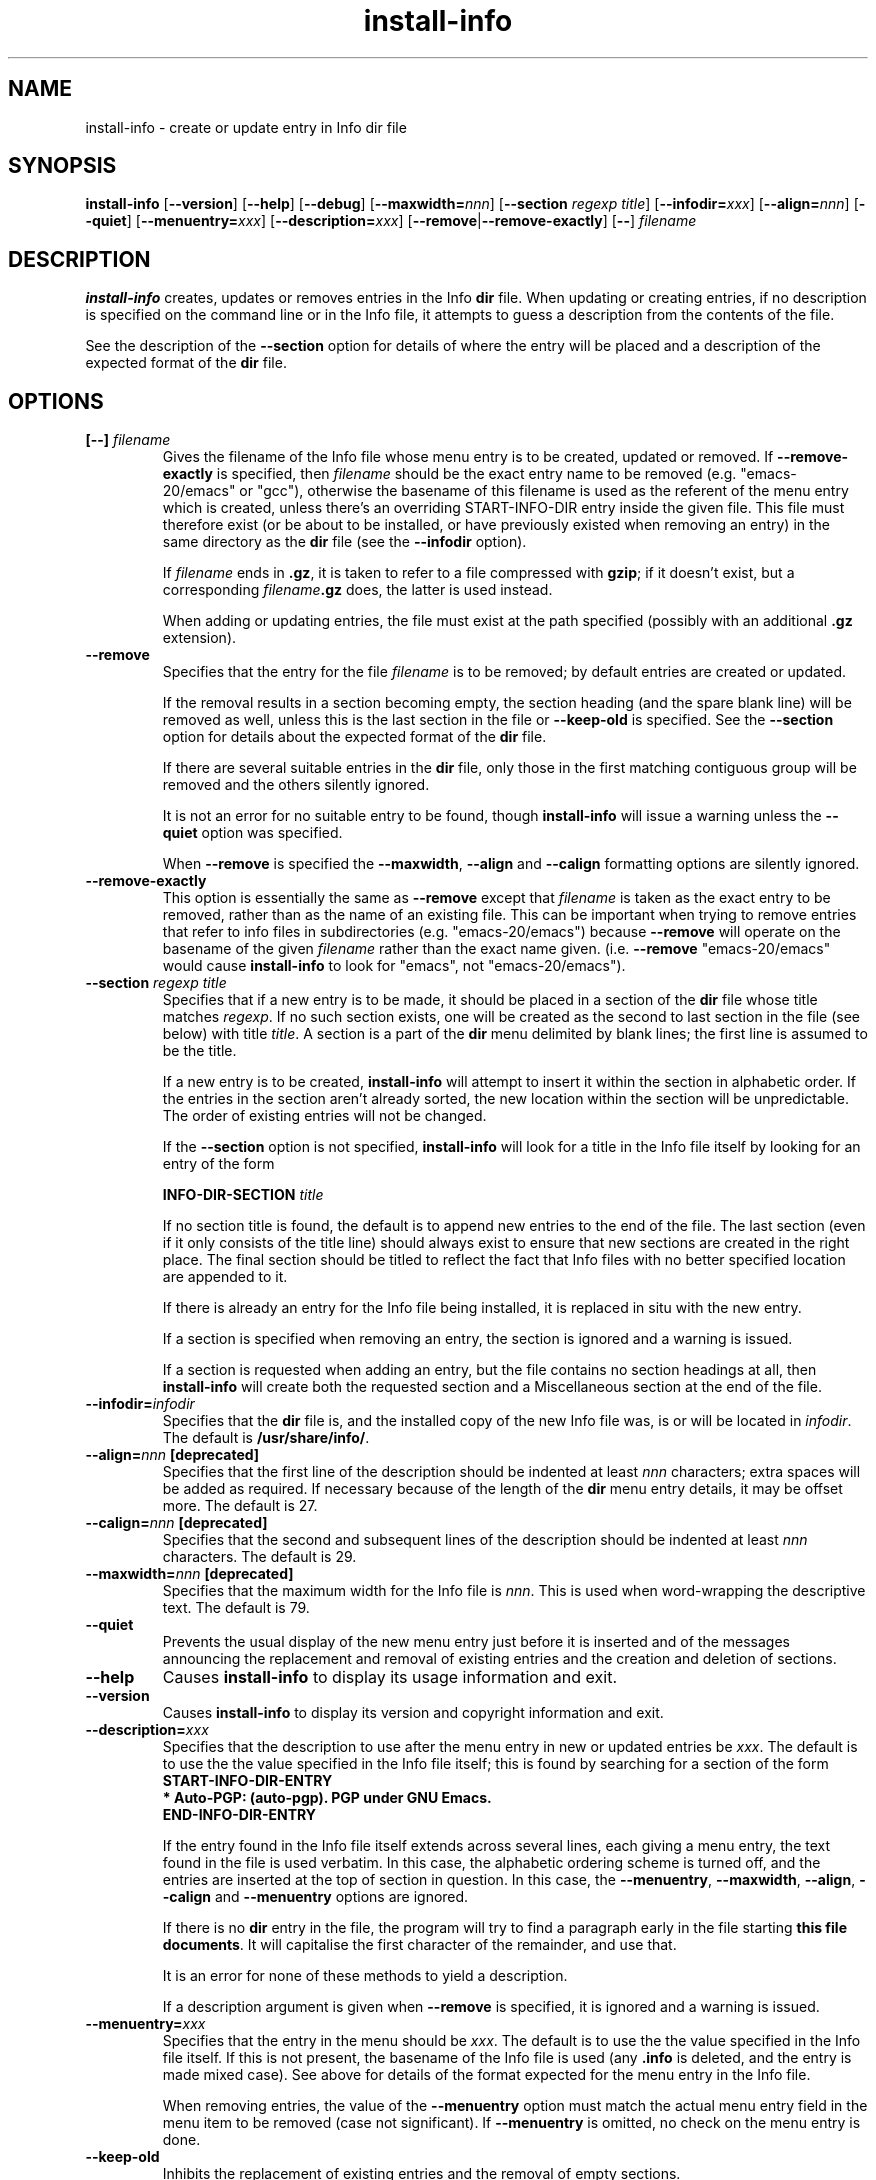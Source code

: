 .\" Install-info and this manpage are Copyright 1994 by Ian Jackson.
.\"
.\" This is free software; see the GNU General Public Licence version 2
.\" or later for copying conditions.  There is NO warranty.
.TH install\-info 8 "2007-07-18" "Debian Project" "dpkg utilities"
.SH NAME
install\-info \- create or update entry in Info dir file
.
.SH SYNOPSIS
.B install\-info
.RB [ \-\-version ]
.RB [ \-\-help ]
.RB [ \-\-debug ]
.RB [ \-\-maxwidth=\fInnn\fP ]
.RB [ "\-\-section \fIregexp\fP \fItitle\fP" ]
.RB [ \-\-infodir=\fIxxx\fP ]
.RB [ \-\-align=\fInnn\fP ]
.RB [ \-\-quiet ]
.RB [ \-\-menuentry=\fIxxx\fP ]
.RB [ \-\-description=\fIxxx\fP ]
.RB [ \-\-remove | \-\-remove\-exactly ]
.RB [ \-\- ]
.I filename
.
.SH DESCRIPTION
.B install\-info
creates, updates or removes entries in the Info
.B dir
file. When updating or creating entries, if no description is
specified on the command line or in the Info file, it attempts to guess
a description from the contents of the file.
.PP
See the description of the
.B \-\-section
option for details of where the entry will be placed and a description
of the expected format of the
.B dir
file.
.SH OPTIONS
.TP
.BI "[\-\-] " filename
Gives the filename of the Info file whose menu entry is to be created,
updated or removed. If
.B \-\-remove\-exactly
is specified, then
.I filename
should be the exact entry name to be removed (e.g. "emacs\-20/emacs" or
"gcc"), otherwise the basename of this filename is used as the
referent of the menu entry which is created, unless there's an
overriding START-INFO-DIR entry inside the given file. This file must
therefore exist (or be about to be installed, or have previously
existed when removing an entry) in the same directory as the
.B dir
file (see the
.B \-\-infodir
option).

If
.I filename
ends in \fB.gz\fP, it is taken to refer to a file compressed with \fBgzip\fP;
if it doesn't exist, but a corresponding
.IB filename .gz
does, the latter is used instead.

When adding or updating entries, the file must exist at the path
specified (possibly with an additional
.B .gz
extension).
.TP
.B \-\-remove
Specifies that the entry for the file
.I filename
is to be removed; by default entries are created or updated.

If the removal results in a section becoming empty, the section heading
(and the spare blank line) will be removed as well, unless this is the
last section in the file or
.B \-\-keep\-old
is specified. See the
.B \-\-section
option for details about the expected format of the
.B dir
file.

If there are several suitable entries in the
.B dir
file, only those in the first matching contiguous group will be removed
and the others silently ignored.

It is not an error for no suitable entry to be found, though
.B install\-info
will issue a warning unless the
.B \-\-quiet
option was specified.

When
.B \-\-remove
is specified the
.BR \-\-maxwidth ", " \-\-align " and " \-\-calign
formatting options are silently ignored.
.TP
.B \-\-remove\-exactly
This option is essentially the same as
.B \-\-remove
except that
.I filename
is taken as the exact entry to be removed, rather than as the name
of an existing file. This can be important when trying to remove
entries that refer to info files in subdirectories
(e.g. "emacs\-20/emacs") because
.B \-\-remove
will operate on the basename of the given
.I filename
rather than the exact name given. (i.e.
.B \-\-remove
"emacs\-20/emacs" would cause
.B install\-info
to look for "emacs", not "emacs\-20/emacs").
.TP
.BI "\-\-section " "regexp title"
Specifies that if a new entry is to be made, it should be placed in a
section of the
.B dir
file whose title matches
.IR regexp .
If no such section exists, one will be created as the second to last
section in the file (see below) with title
.IR title .
A section is a part of the
.B dir
menu delimited by blank lines; the first line is assumed to be the
title.

If a new entry is to be created,
.B install\-info
will attempt to insert it within the section in alphabetic order. If
the entries in the section aren't already sorted, the new location
within the section will be unpredictable. The order of existing
entries will not be changed.

If the
.B \-\-section
option is not specified,
.B install\-info
will look for a title in the Info file itself by looking for an entry
of the form

.br
.BI "INFO\-DIR\-SECTION" " title"
.br

If no section title is found, the default is to append new entries to
the end of the file. The last section (even if it only consists of the
title line) should always exist to ensure that new sections are
created in the right place. The final section should be titled to
reflect the fact that Info files with no better specified location
are appended to it.

If there is already an entry for the Info file being installed, it is
replaced in situ with the new entry.

If a section is specified when removing an entry, the section is
ignored and a warning is issued.

If a section is requested when adding an entry, but the file contains
no section headings at all, then
.B install\-info
will create both the requested section and a Miscellaneous section at
the end of the file.
.TP
.BI \-\-infodir= infodir
Specifies that the
.B dir
file is, and the installed copy of the new Info file was, is or will
be located in
.IR infodir .
The default is
.BR /usr/share/info/ .
.TP
.BI \-\-align= nnn " [deprecated]"
Specifies that the first line of the description should be indented at
least
.I nnn
characters; extra spaces will be added as required. If necessary
because of the length of the
.B dir
menu entry details, it may be offset more. The default is 27.
.TP
.BI \-\-calign= nnn " [deprecated]"
Specifies that the second and subsequent lines of the description
should be indented at least
.I nnn
characters. The default is 29.
.TP
.BI \-\-maxwidth= nnn " [deprecated]"
Specifies that the maximum width for the Info file is
.IR nnn .
This is used when word-wrapping the descriptive text.
The default is 79.
.TP
.B \-\-quiet
Prevents the usual display of the new menu entry just before it is
inserted and of the messages announcing the replacement and removal
of existing entries and the creation and deletion of sections.
.TP
.B \-\-help
Causes
.B install\-info
to display its usage information and exit.
.TP
.B \-\-version
Causes
.B install\-info
to display its version and copyright information and exit.
.TP
.BI \-\-description= xxx
Specifies that the description to use after the menu entry in new or
updated entries be
.IR xxx .
The default is to use the the value specified in the Info file itself;
this is found by searching for a section of the form
.br
.B START\-INFO\-DIR\-ENTRY
.br
.B * Auto-PGP: (auto-pgp). PGP under GNU Emacs.
.br
.B END\-INFO\-DIR\-ENTRY

If the entry found in the Info file itself extends across several
lines, each giving a menu entry, the text found in the file is used
verbatim. In this case, the alphabetic ordering scheme is turned off,
and the entries are inserted at the top of section in question. In
this case, the
.BR \-\-menuentry ", " \-\-maxwidth ", " \-\-align ", " \-\-calign
.RB " and " \-\-menuentry
options are ignored.

If there is no
.B dir
entry in the file, the program will try to find a paragraph early in
the file starting
.BR "this file documents" .
It will capitalise the first character of the remainder, and use that.

It is an error for none of these methods to yield a description.

If a description argument is given when
.B \-\-remove
is specified, it is ignored and a warning is issued.
.TP
.BI \-\-menuentry= xxx
Specifies that the entry in the menu should be
.IR xxx .
The default is to use the the value specified in the Info file itself.
If this is not present, the basename of the Info file is used
.RB "(any " ".info " "is deleted, and the entry is made mixed case)."
See above for details of the format expected for the menu entry in the
Info file.

When removing entries, the value of the
.B \-\-menuentry
option must match the actual menu entry field in the menu item to be
removed (case not significant). If
.B \-\-menuentry
is omitted, no check on the menu entry is done.
.TP
.B \-\-keep\-old
Inhibits the replacement of existing entries and the removal of empty
sections.

If the file being installed already has an entry in the Info \fBdir\fP file,
the old entry will be left alone instead of being replaced; the default is
to overwrite any old entry found with the newly generated one.

If
.BR \-\-remove " is specified, " \-\-keep\-old
will prevent the removal of the section heading which would otherwise
happen if the section is made empty by the removal.
.TP
.B \-\-test
Enables test mode, which inhibits the update of the Info \fBdir\fP file.
.TP
.B \-\-debug
Enables debugging mode, in which the results of some internal
processing steps are shown.
.
.SH "SEE ALSO"
.BR emacs (1),
.BR info (1),
.BR gzip(1).
.SH AUTHOR
Copyright 1994 Ian Jackson
.sp
This is free software; see the GNU General Public Licence version 2 or
later for copying conditions. There is NO WARRANTY.
